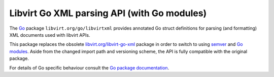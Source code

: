 .. meta::
   :go-import: libvirt.org/go/libvirtxml git https://gitlab.com/libvirt/libvirt-go-xml-module.git

============================================
Libvirt Go XML parsing API (with Go modules)
============================================

The `Go <https://golang.org/>`__ package ``libvirt.org/go/libvirtxml`` provides
annotated Go struct definitions for parsing (and formatting) XML documents used
with libvirt APIs.

This package replaces the obsolete `libvirt.org/libvirt-go-xml
<../libvirt-go-xml.html>`__ package in order to switch to using `semver
<https://semver.org/>`__ and `Go modules <https://golang.org/ref/mod>`__.
Aside from the changed import path and versioning scheme, the API is fully
compatible with the original package.

For details of Go specific behaviour consult the
`Go package documentation <https://pkg.go.dev/libvirt.org/go/libvirtxml>`__.
